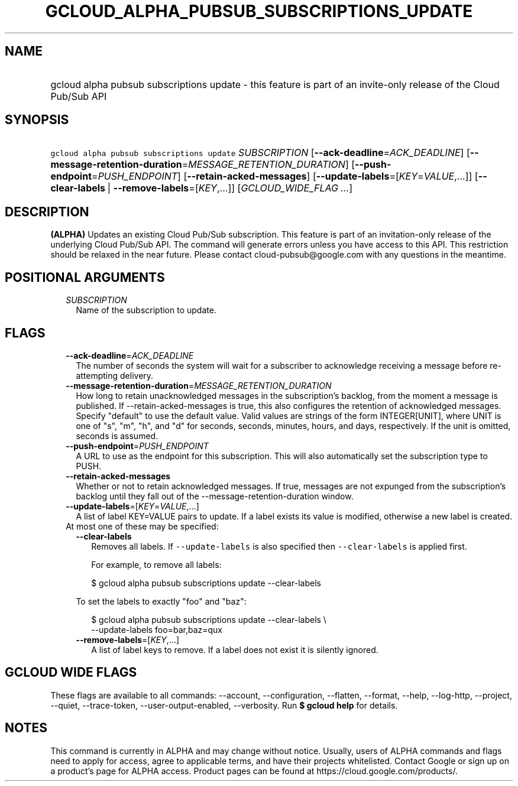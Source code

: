 
.TH "GCLOUD_ALPHA_PUBSUB_SUBSCRIPTIONS_UPDATE" 1



.SH "NAME"
.HP
gcloud alpha pubsub subscriptions update \- this feature is part of an invite\-only release of the Cloud Pub/Sub API



.SH "SYNOPSIS"
.HP
\f5gcloud alpha pubsub subscriptions update\fR \fISUBSCRIPTION\fR [\fB\-\-ack\-deadline\fR=\fIACK_DEADLINE\fR] [\fB\-\-message\-retention\-duration\fR=\fIMESSAGE_RETENTION_DURATION\fR] [\fB\-\-push\-endpoint\fR=\fIPUSH_ENDPOINT\fR] [\fB\-\-retain\-acked\-messages\fR] [\fB\-\-update\-labels\fR=[\fIKEY\fR=\fIVALUE\fR,...]] [\fB\-\-clear\-labels\fR\ |\ \fB\-\-remove\-labels\fR=[\fIKEY\fR,...]] [\fIGCLOUD_WIDE_FLAG\ ...\fR]



.SH "DESCRIPTION"

\fB(ALPHA)\fR Updates an existing Cloud Pub/Sub subscription. This feature is
part of an invitation\-only release of the underlying Cloud Pub/Sub API. The
command will generate errors unless you have access to this API. This
restriction should be relaxed in the near future. Please contact
cloud\-pubsub@google.com with any questions in the meantime.



.SH "POSITIONAL ARGUMENTS"

.RS 2m
.TP 2m
\fISUBSCRIPTION\fR
Name of the subscription to update.


.RE
.sp

.SH "FLAGS"

.RS 2m
.TP 2m
\fB\-\-ack\-deadline\fR=\fIACK_DEADLINE\fR
The number of seconds the system will wait for a subscriber to acknowledge
receiving a message before re\-attempting delivery.

.TP 2m
\fB\-\-message\-retention\-duration\fR=\fIMESSAGE_RETENTION_DURATION\fR
How long to retain unacknowledged messages in the subscription's backlog, from
the moment a message is published. If \-\-retain\-acked\-messages is true, this
also configures the retention of acknowledged messages. Specify "default" to use
the default value. Valid values are strings of the form INTEGER[UNIT], where
UNIT is one of "s", "m", "h", and "d" for seconds, seconds, minutes, hours, and
days, respectively. If the unit is omitted, seconds is assumed.

.TP 2m
\fB\-\-push\-endpoint\fR=\fIPUSH_ENDPOINT\fR
A URL to use as the endpoint for this subscription. This will also automatically
set the subscription type to PUSH.

.TP 2m
\fB\-\-retain\-acked\-messages\fR
Whether or not to retain acknowledged messages. If true, messages are not
expunged from the subscription's backlog until they fall out of the
\-\-message\-retention\-duration window.

.TP 2m
\fB\-\-update\-labels\fR=[\fIKEY\fR=\fIVALUE\fR,...]
A list of label KEY=VALUE pairs to update. If a label exists its value is
modified, otherwise a new label is created.

.TP 2m

At most one of these may be specified:

.RS 2m
.TP 2m
\fB\-\-clear\-labels\fR
Removes all labels. If \f5\-\-update\-labels\fR is also specified then
\f5\-\-clear\-labels\fR is applied first.

For example, to remove all labels:

.RS 2m
$ gcloud alpha pubsub subscriptions update \-\-clear\-labels
.RE

To set the labels to exactly "foo" and "baz":

.RS 2m
$ gcloud alpha pubsub subscriptions update \-\-clear\-labels \e
  \-\-update\-labels foo=bar,baz=qux
.RE

.TP 2m
\fB\-\-remove\-labels\fR=[\fIKEY\fR,...]
A list of label keys to remove. If a label does not exist it is silently
ignored.


.RE
.RE
.sp

.SH "GCLOUD WIDE FLAGS"

These flags are available to all commands: \-\-account, \-\-configuration,
\-\-flatten, \-\-format, \-\-help, \-\-log\-http, \-\-project, \-\-quiet,
\-\-trace\-token, \-\-user\-output\-enabled, \-\-verbosity. Run \fB$ gcloud
help\fR for details.



.SH "NOTES"

This command is currently in ALPHA and may change without notice. Usually, users
of ALPHA commands and flags need to apply for access, agree to applicable terms,
and have their projects whitelisted. Contact Google or sign up on a product's
page for ALPHA access. Product pages can be found at
https://cloud.google.com/products/.


